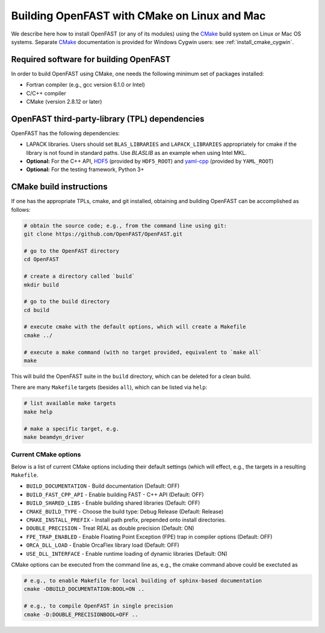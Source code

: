 .. _install_cmake_linux:

Building OpenFAST with CMake on Linux and Mac
=============================================

We describe here how to install OpenFAST (or any of its modules) using the `CMake <https://cmake.org>`_ build system on Linux or Mac OS systems.  Separate `CMake <https://cmake.org>`_ documentation is provided for Windows Cygwin users: see :ref:`install_cmake_cygwin`.

Required software for building OpenFAST 
---------------------------------------

In order to build OpenFAST using CMake, one needs the following minimum set of packages installed:

- Fortran compiler (e.g., gcc version 6.1.0 or Intel)

- C/C++ compiler

- CMake (version 2.8.12 or later)

OpenFAST third-party-library (TPL) dependencies
-----------------------------------------------

OpenFAST has the following dependencies:

- LAPACK libraries. Users should set ``BLAS_LIBRARIES`` and ``LAPACK_LIBRARIES`` appropriately for cmake if the library is not found in standard paths. Use `BLASLIB` as an example when using Intel MKL.

- **Optional:** For the C++ API, `HDF5 <https://support.hdfgroup.org/HDF5/>`_ (provided by ``HDF5_ROOT``) and `yaml-cpp <https://github.com/jbeder/yaml-cpp>`_ (provided by ``YAML_ROOT``)

- **Optional:** For the testing framework, Python 3+

CMake build instructions
------------------------

If one has the appropriate TPLs, cmake, and git installed, obtaining and building OpenFAST can be accomplished as follows:

.. code-block:: bash

    # obtain the source code; e.g., from the command line using git:
    git clone https://github.com/OpenFAST/OpenFAST.git

    # go to the OpenFAST directory
    cd OpenFAST

    # create a directory called `build`
    mkdir build 

    # go to the build directory
    cd build

    # execute cmake with the default options, which will create a Makefile
    cmake ../ 

    # execute a make command (with no target provided, equivalent to `make all`
    make 

This will build the OpenFAST suite in the ``build`` directory, which can be deleted for a clean build.

There are many  ``Makefile`` targets (besides ``all``), which can be listed via ``help``:

.. code-block:: bash

    # list available make targets
    make help

    # make a specific target, e.g.
    make beamdyn_driver



Current CMake options
~~~~~~~~~~~~~~~~~~~~~

Below is a list of current CMake options including their default settings (which will effect, e.g., the targets in a resulting ``Makefile``.  

-  ``BUILD_DOCUMENTATION`` -  Build documentation (Default: OFF)
-  ``BUILD_FAST_CPP_API`` - Enable building FAST - C++ API (Default: OFF)
-  ``BUILD_SHARED_LIBS`` - Enable building shared libraries (Default: OFF)
-  ``CMAKE_BUILD_TYPE`` - Choose the build type: Debug Release (Default: Release)
-  ``CMAKE_INSTALL_PREFIX`` - Install path prefix, prepended onto install directories.
-  ``DOUBLE_PRECISION`` - Treat REAL as double precision (Default: ON)
-  ``FPE_TRAP_ENABLED`` -  Enable Floating Point Exception (FPE) trap in compiler options (Default: OFF)
-  ``ORCA_DLL_LOAD`` - Enable OrcaFlex library load (Default: OFF)
-  ``USE_DLL_INTERFACE`` - Enable runtime loading of dynamic libraries (Default: ON)

CMake options can be executed from the command line as, e.g., the cmake command above could be exectuted as

.. code-block:: bash

    # e.g., to enable Makefile for local building of sphinx-based documentation
    cmake -DBUILD_DOCUMENTATION:BOOL=ON ..

    # e.g., to compile OpenFAST in single precision
    cmake -D:DOUBLE_PRECISIONBOOL=OFF ..
 

